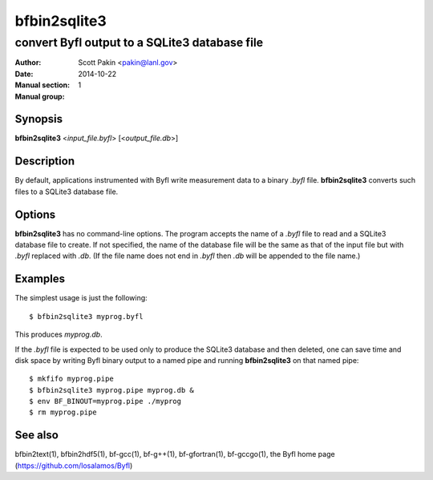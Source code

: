 =============
bfbin2sqlite3
=============

----------------------------------------------
convert Byfl output to a SQLite3 database file
----------------------------------------------

:Author:         Scott Pakin <pakin@lanl.gov>
:Date:           2014-10-22
:Manual section: 1
:Manual group:


Synopsis
========

**bfbin2sqlite3** <*input_file.byfl*> [<*output_file.db*>]


Description
===========

By default, applications instrumented with Byfl write measurement data
to a binary *.byfl* file.  **bfbin2sqlite3** converts such files to a
SQLite3 database file.


Options
=======

**bfbin2sqlite3** has no command-line options.  The program accepts
the name of a *.byfl* file to read and a SQLite3 database file to
create.  If not specified, the name of the database file will be the
same as that of the input file but with *.byfl* replaced with *.db*.
(If the file name does not end in *.byfl* then *.db* will be appended
to the file name.)


Examples
========

The simplest usage is just the following::

    $ bfbin2sqlite3 myprog.byfl

This produces *myprog.db*.

If the *.byfl* file is expected to be used only to produce the SQLite3
database and then deleted, one can save time and disk space by writing
Byfl binary output to a named pipe and running **bfbin2sqlite3** on
that named pipe::

    $ mkfifo myprog.pipe
    $ bfbin2sqlite3 myprog.pipe myprog.db &
    $ env BF_BINOUT=myprog.pipe ./myprog
    $ rm myprog.pipe


See also
========

bfbin2text(1), bfbin2hdf5(1),
bf-gcc(1), bf-g++(1), bf-gfortran(1), bf-gccgo(1),
the Byfl home page (https://github.com/losalamos/Byfl)
